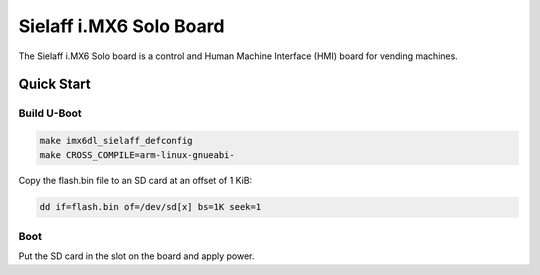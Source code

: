 .. SPDX-License-Identifier: GPL-2.0+

Sielaff i.MX6 Solo Board
========================

The Sielaff i.MX6 Solo board is a control and Human Machine Interface (HMI)
board for vending machines.

Quick Start
-----------

Build U-Boot
^^^^^^^^^^^^

.. code-block:: bash

   make imx6dl_sielaff_defconfig
   make CROSS_COMPILE=arm-linux-gnueabi-

Copy the flash.bin file to an SD card at an offset of 1 KiB:

.. code-block:: bash

   dd if=flash.bin of=/dev/sd[x] bs=1K seek=1

Boot
^^^^

Put the SD card in the slot on the board and apply power.
